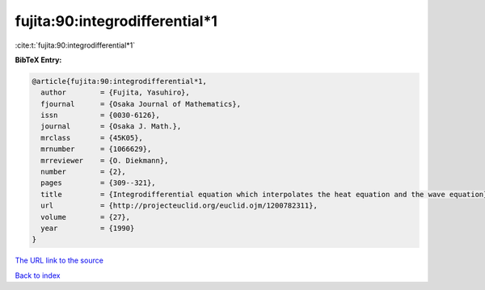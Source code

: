 fujita:90:integrodifferential*1
===============================

:cite:t:`fujita:90:integrodifferential*1`

**BibTeX Entry:**

.. code-block:: bibtex

   @article{fujita:90:integrodifferential*1,
     author        = {Fujita, Yasuhiro},
     fjournal      = {Osaka Journal of Mathematics},
     issn          = {0030-6126},
     journal       = {Osaka J. Math.},
     mrclass       = {45K05},
     mrnumber      = {1066629},
     mrreviewer    = {O. Diekmann},
     number        = {2},
     pages         = {309--321},
     title         = {Integrodifferential equation which interpolates the heat equation and the wave equation},
     url           = {http://projecteuclid.org/euclid.ojm/1200782311},
     volume        = {27},
     year          = {1990}
   }

`The URL link to the source <http://projecteuclid.org/euclid.ojm/1200782311>`__


`Back to index <../By-Cite-Keys.html>`__
